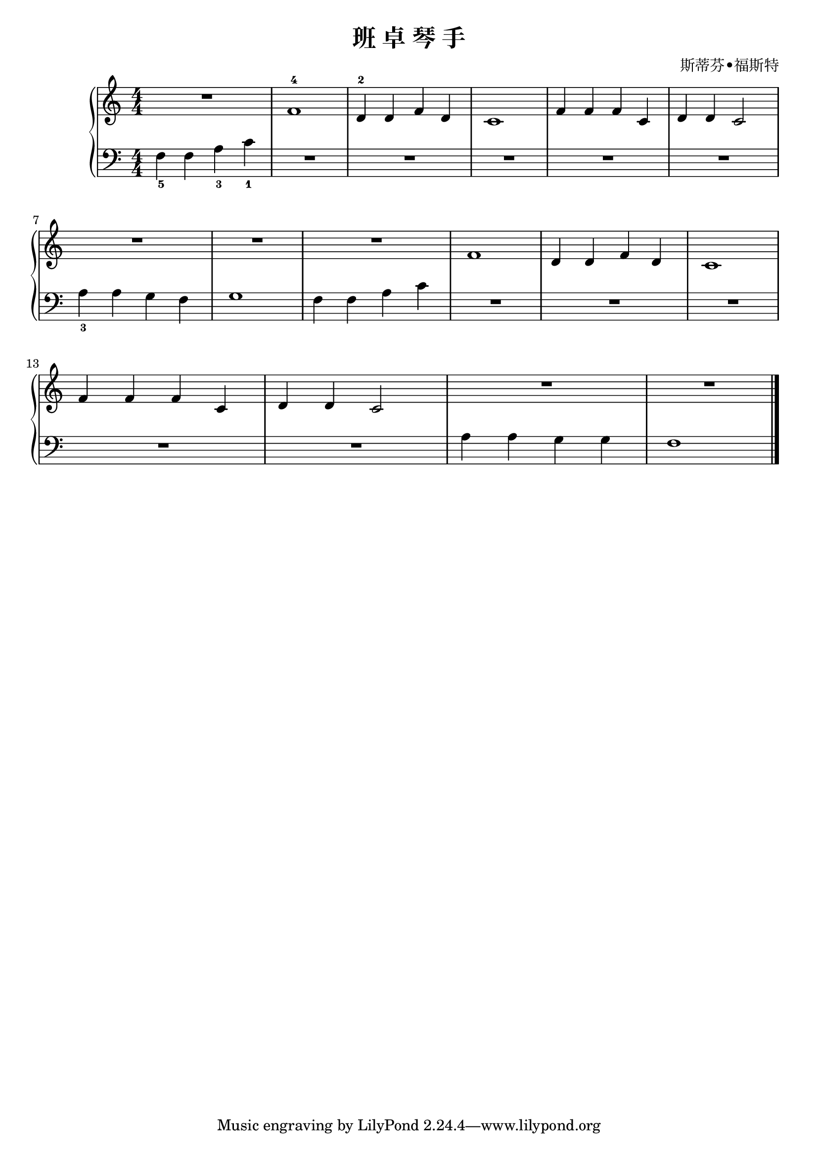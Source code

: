 \version "2.18.2"

\header {
  title = "班 卓 琴 手"
  composer = "斯蒂芬•福斯特"
}

upper = \relative c'' {
  \clef treble
  \key c \major
  \time 4/4
  \numericTimeSignature
  
  R1 |
  f,1-4 |
  d4-2 d f d |
  c1 |
  f4 f f c |
  d4 d c2 |\break
  
  R1 |
  R1 |
  R1 |
  f1 |
  d4 d f d |
  c1 |\break
  
  f4 f f c |
  d4 d c2 |
  R1 |
  R1 |\bar "|."
}

lower = \relative c {
  \clef bass
  \key c \major
  \time 4/4
  \numericTimeSignature
  
  f4_5 f a_3 c_1 |
  R1 |
  R1 |
  R1 |
  R1 |
  R1 |\break
  
  a4_3 a g f |
  g1 |
  f4 f a c |
  R1 |
  R1 |
  R1 |\break
  
  R1 |
  R1 |
  a4 a g g |
  f1 |\bar "|."
}

\score {
  \new PianoStaff <<
    \new Staff = "upper" \upper
    \new Staff = "lower" \lower
  >>
  \layout { }
  \midi { }
}
